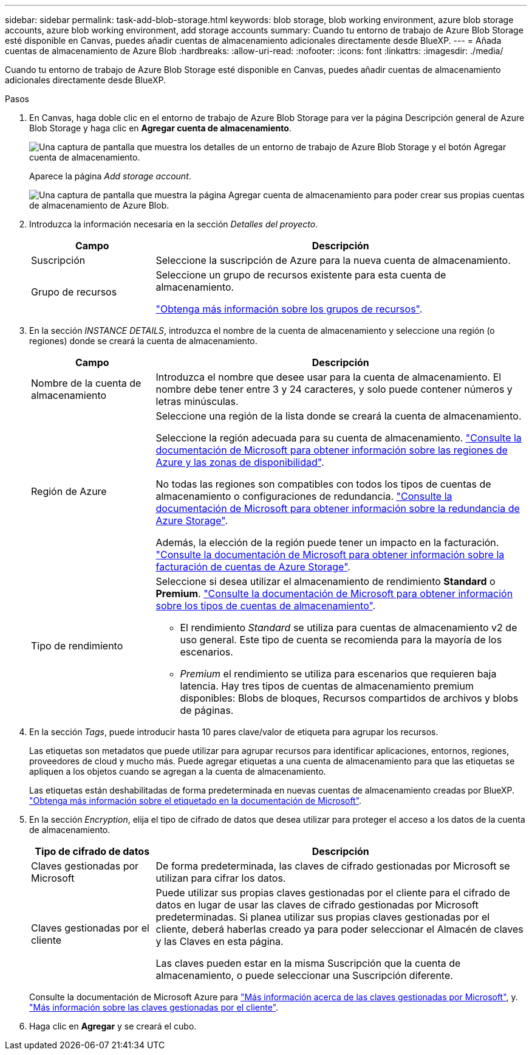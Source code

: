 ---
sidebar: sidebar 
permalink: task-add-blob-storage.html 
keywords: blob storage, blob working environment, azure blob storage accounts, azure blob working environment, add storage accounts 
summary: Cuando tu entorno de trabajo de Azure Blob Storage esté disponible en Canvas, puedes añadir cuentas de almacenamiento adicionales directamente desde BlueXP. 
---
= Añada cuentas de almacenamiento de Azure Blob
:hardbreaks:
:allow-uri-read: 
:nofooter: 
:icons: font
:linkattrs: 
:imagesdir: ./media/


[role="lead"]
Cuando tu entorno de trabajo de Azure Blob Storage esté disponible en Canvas, puedes añadir cuentas de almacenamiento adicionales directamente desde BlueXP.

.Pasos
. En Canvas, haga doble clic en el entorno de trabajo de Azure Blob Storage para ver la página Descripción general de Azure Blob Storage y haga clic en *Agregar cuenta de almacenamiento*.
+
image:screenshot-add-blob-storage-button.png["Una captura de pantalla que muestra los detalles de un entorno de trabajo de Azure Blob Storage y el botón Agregar cuenta de almacenamiento."]

+
Aparece la página _Add storage account_.

+
image:screenshot-add-blob-storage.png["Una captura de pantalla que muestra la página Agregar cuenta de almacenamiento para poder crear sus propias cuentas de almacenamiento de Azure Blob."]

. Introduzca la información necesaria en la sección _Detalles del proyecto_.
+
[cols="25,75"]
|===
| Campo | Descripción 


| Suscripción | Seleccione la suscripción de Azure para la nueva cuenta de almacenamiento. 


| Grupo de recursos  a| 
Seleccione un grupo de recursos existente para esta cuenta de almacenamiento.

https://learn.microsoft.com/en-us/azure/azure-resource-manager/management/manage-resource-groups-portal["Obtenga más información sobre los grupos de recursos"^].

|===
. En la sección _INSTANCE DETAILS_, introduzca el nombre de la cuenta de almacenamiento y seleccione una región (o regiones) donde se creará la cuenta de almacenamiento.
+
[cols="25,75"]
|===
| Campo | Descripción 


| Nombre de la cuenta de almacenamiento | Introduzca el nombre que desee usar para la cuenta de almacenamiento. El nombre debe tener entre 3 y 24 caracteres, y solo puede contener números y letras minúsculas. 


| Región de Azure  a| 
Seleccione una región de la lista donde se creará la cuenta de almacenamiento.

Seleccione la región adecuada para su cuenta de almacenamiento. https://learn.microsoft.com/en-us/azure/availability-zones/az-overview["Consulte la documentación de Microsoft para obtener información sobre las regiones de Azure y las zonas de disponibilidad"^].

No todas las regiones son compatibles con todos los tipos de cuentas de almacenamiento o configuraciones de redundancia. https://learn.microsoft.com/en-us/azure/storage/common/storage-redundancy["Consulte la documentación de Microsoft para obtener información sobre la redundancia de Azure Storage"^].

Además, la elección de la región puede tener un impacto en la facturación. https://learn.microsoft.com/en-us/azure/storage/common/storage-account-overview#storage-account-billing["Consulte la documentación de Microsoft para obtener información sobre la facturación de cuentas de Azure Storage"^].



| Tipo de rendimiento  a| 
Seleccione si desea utilizar el almacenamiento de rendimiento *Standard* o *Premium*. https://learn.microsoft.com/en-us/azure/storage/common/storage-account-overview#types-of-storage-accounts["Consulte la documentación de Microsoft para obtener información sobre los tipos de cuentas de almacenamiento"^].

** El rendimiento _Standard_ se utiliza para cuentas de almacenamiento v2 de uso general. Este tipo de cuenta se recomienda para la mayoría de los escenarios.
** _Premium_ el rendimiento se utiliza para escenarios que requieren baja latencia. Hay tres tipos de cuentas de almacenamiento premium disponibles: Blobs de bloques, Recursos compartidos de archivos y blobs de páginas.


|===
. En la sección _Tags_, puede introducir hasta 10 pares clave/valor de etiqueta para agrupar los recursos.
+
Las etiquetas son metadatos que puede utilizar para agrupar recursos para identificar aplicaciones, entornos, regiones, proveedores de cloud y mucho más. Puede agregar etiquetas a una cuenta de almacenamiento para que las etiquetas se apliquen a los objetos cuando se agregan a la cuenta de almacenamiento.

+
Las etiquetas están deshabilitadas de forma predeterminada en nuevas cuentas de almacenamiento creadas por BlueXP. https://learn.microsoft.com/en-us/azure/storage/blobs/storage-manage-find-blobs["Obtenga más información sobre el etiquetado en la documentación de Microsoft"^].

. En la sección _Encryption_, elija el tipo de cifrado de datos que desea utilizar para proteger el acceso a los datos de la cuenta de almacenamiento.
+
[cols="25,75"]
|===
| Tipo de cifrado de datos | Descripción 


| Claves gestionadas por Microsoft | De forma predeterminada, las claves de cifrado gestionadas por Microsoft se utilizan para cifrar los datos. 


| Claves gestionadas por el cliente  a| 
Puede utilizar sus propias claves gestionadas por el cliente para el cifrado de datos en lugar de usar las claves de cifrado gestionadas por Microsoft predeterminadas. Si planea utilizar sus propias claves gestionadas por el cliente, deberá haberlas creado ya para poder seleccionar el Almacén de claves y las Claves en esta página.

Las claves pueden estar en la misma Suscripción que la cuenta de almacenamiento, o puede seleccionar una Suscripción diferente.

|===
+
Consulte la documentación de Microsoft Azure para https://learn.microsoft.com/en-us/azure/storage/common/storage-service-encryption["Más información acerca de las claves gestionadas por Microsoft"^], y. https://learn.microsoft.com/en-us/azure/storage/common/customer-managed-keys-overview["Más información sobre las claves gestionadas por el cliente"^].

. Haga clic en *Agregar* y se creará el cubo.

